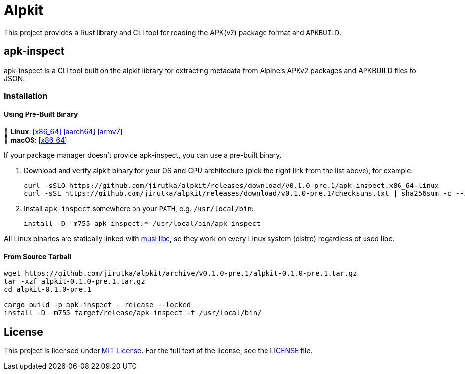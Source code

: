 = Alpkit
:proj-name: alpkit
:gh-name: jirutka/{proj-name}
:version: 0.1.0-pre.1
:releases-uri: https://github.com/{gh-name}/releases/download/v{version}

ifdef::env-github[]
image:https://img.shields.io/crates/v/{proj-name}.svg[Version on crates.io, link=https://crates.io/crates/{proj-name}]
image:https://docs.rs/{proj-name}/badge.svg[docs.rs, link=https://docs.rs/crate/{proj-name}/]
image:https://github.com/{gh-name}/workflows/CI/badge.svg[CI Workflow, link=https://github.com/{gh-name}/actions?query=workflow%3A%22CI%22]
endif::env-github[]

This project provides a Rust library and CLI tool for reading the APK(v2) package format and `APKBUILD`.


ifndef::env-crates-io[]
== apk-inspect
:bin-name: apk-inspect

{bin-name} is a CLI tool built on the alpkit library for extracting metadata from Alpine’s APKv2 packages and APKBUILD files to JSON.


=== Installation

==== Using Pre-Built Binary

🐧 *Linux*:
{releases-uri}/{bin-name}.x86_64-linux[[x86_64\]]
{releases-uri}/{bin-name}.aarch64-linux[[aarch64\]]
{releases-uri}/{bin-name}.armv7-linux[[armv7\]] +
 *macOS*:
{releases-uri}/{bin-name}.x86_64-darwin[[x86_64\]]

If your package manager doesn’t provide {bin-name}, you can use a pre-built binary.

. Download and verify {proj-name} binary for your OS and CPU architecture (pick the right link from the list above), for example:
+
[source, sh, subs="+attributes"]
----
curl -sSLO {releases-uri}/{bin-name}.x86_64-linux
curl -sSL {releases-uri}/checksums.txt | sha256sum -c --ignore-missing
----

. Install `{bin-name}` somewhere on your `PATH`, e.g. `/usr/local/bin`:
+
[source, sh, subs="+attributes"]
install -D -m755 {bin-name}.* /usr/local/bin/{bin-name}

All Linux binaries are statically linked with http://www.musl-libc.org/[musl libc], so they work on every Linux system (distro) regardless of used libc.


==== From Source Tarball

[source, sh, subs="+attributes"]
----
wget https://github.com/{gh-name}/archive/v{version}/{proj-name}-{version}.tar.gz
tar -xzf {proj-name}-{version}.tar.gz
cd {proj-name}-{version}

cargo build -p {bin-name} --release --locked
install -D -m755 target/release/{bin-name} -t /usr/local/bin/
----

endif::env-crates-io[]


== License

This project is licensed under http://opensource.org/licenses/MIT/[MIT License].
For the full text of the license, see the link:LICENSE[LICENSE] file.
